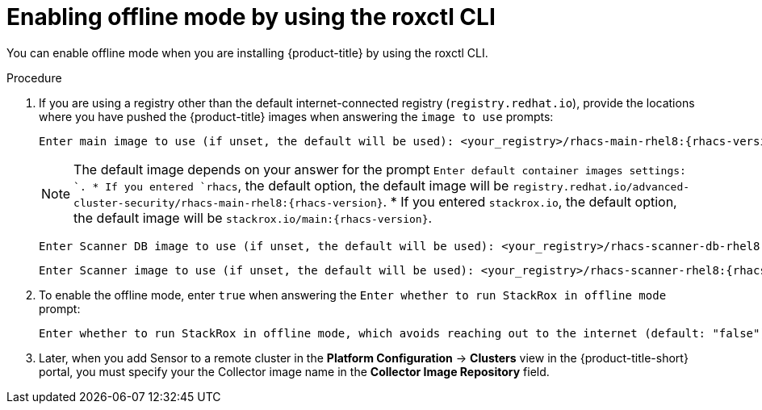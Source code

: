 // Module included in the following assemblies:
//
// * configuration/enable-offline-mode.adoc
:_module-type: PROCEDURE
[id="enable-offline-mode-roxctl_{context}"]
= Enabling offline mode by using the roxctl CLI

You can enable offline mode when you are installing {product-title} by using the roxctl CLI.
//TODO: link to roxctl CLI installation

.Procedure

. If you are using a registry other than the default internet-connected registry (`registry.redhat.io`), provide the locations where you have pushed the {product-title} images when answering the `image to use` prompts:
+
[source,terminal,subs=attributes+]
----
Enter main image to use (if unset, the default will be used): <your_registry>/rhacs-main-rhel8:{rhacs-version}
----
+
[NOTE]
====
The default image depends on your answer for the prompt `Enter default container images settings: `.
* If you entered `rhacs`, the default option, the default image will be `registry.redhat.io/advanced-cluster-security/rhacs-main-rhel8:{rhacs-version}`.
* If you entered `stackrox.io`, the default option, the default image will be `stackrox.io/main:{rhacs-version}`.
====

+
[source,terminal,subs=attributes+]
----
Enter Scanner DB image to use (if unset, the default will be used): <your_registry>/rhacs-scanner-db-rhel8:{rhacs-version}
----
+
[source,terminal,subs=attributes+]
----
Enter Scanner image to use (if unset, the default will be used): <your_registry>/rhacs-scanner-rhel8:{rhacs-version}
----
. To enable the offline mode, enter `true` when answering the `Enter whether to run StackRox in offline mode` prompt:
+
[source,terminal,subs=attributes+]
----
Enter whether to run StackRox in offline mode, which avoids reaching out to the internet (default: "false"): true
----
. Later, when you add Sensor to a remote cluster in the *Platform Configuration* -> *Clusters* view in the {product-title-short} portal, you must specify your the Collector image name in the *Collector Image Repository* field.
